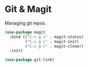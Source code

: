 * Git & Magit

Managing git repos.

#+BEGIN_SRC emacs-lisp :tangle yes
(use-package magit
  :bind (("C-c g s" . magit-status)
         ("C-c g i" . magit-init)
         ("C-c g c" . magit-clone))
  :init)

(use-package git-link)
#+END_SRC
